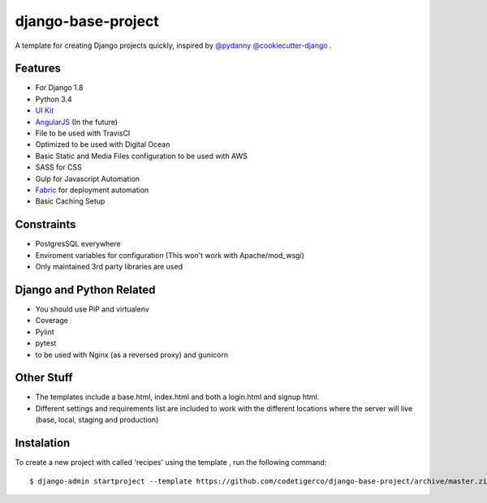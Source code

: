 ===================
django-base-project
===================
.. image:: https://travis-ci.org/codetigerco/django-base-project.svg?branch=master
    :target: https://travis-ci.org/codetigerco/django-base-project

.. image:: https://requires.io/github/codetigerco/django-base-project/requirements.svg?branch=master
     :target: https://requires.io/github/codetigerco/django-base-project/requirements/?branch=master
     :alt: Requirements Status

A template for creating Django projects quickly, inspired by `@pydanny <https://github.com/pydanny>`_  `@cookiecutter-django <https://github.com/pydanny/cookiecutter-django>`_ .

Features
--------

- For Django 1.8
- Python 3.4
- `UI Kit <http://getuikit.com/>`_
- `AngularJS <https://angularjs.org/>`_ (In the future)
- File to be used with TravisCI 
- Optimized to be used with Digital Ocean 
- Basic Static and Media Files configuration to be used with AWS
- SASS for CSS
- Gulp for Javascript Automation
- `Fabric <http://www.fabfile.org/>`_ for deployment automation
- Basic Caching Setup

Constraints
-----------
- PostgresSQL everywhere
- Enviroment variables for configuration (This won't work with Apache/mod_wsgi) 
- Only maintained 3rd party libraries are used

Django and Python Related
-------------------------
- You should use PiP and virtualenv
- Coverage
- Pylint
- pytest
- to be used with Nginx (as a reversed proxy) and gunicorn

Other Stuff
-----------
- The templates include a base.html, index.html and both a login.html and signup html.
- Different settings and requirements list are included to work with
  the different locations where the server will live (base, local, staging and production)

Instalation
-----------

To create a new project with called 'recipes' using the template , run
the following command::

  $ django-admin startproject --template https://github.com/codetigerco/django-base-project/archive/master.zip recipes



